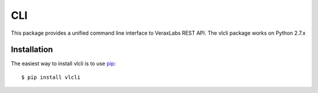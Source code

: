 ===
CLI
===

.. image:: https://travis-ci.org/VeraxLabs/CLI.svg?branch=master
    :target: https://travis-ci.org/VeraxLabs/CLI

This package provides a unified command line interface to VeraxLabs REST API.
The vlcli package works on Python 2.7.x

------------
Installation
------------

The easiest way to install vlcli is to use `pip`_::

    $ pip install vlcli

.. _pip: http://www.pip-installer.org/en/latest/
